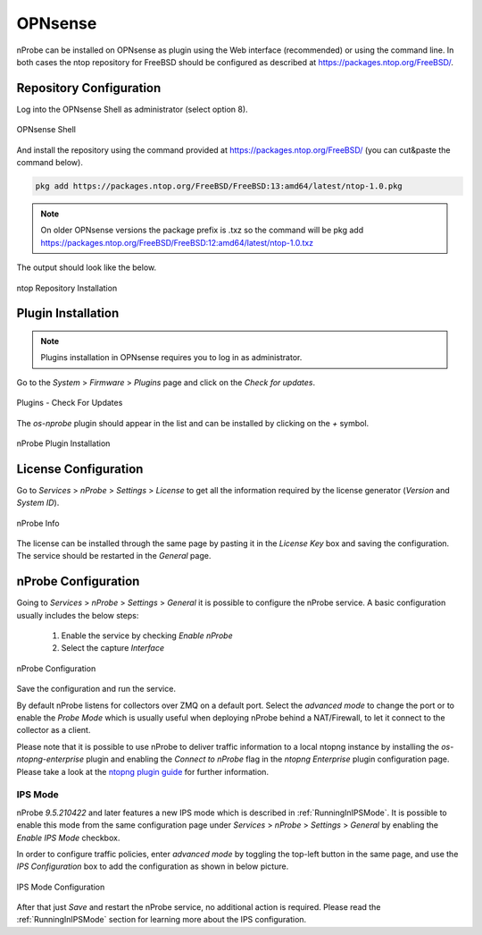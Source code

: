 .. _OPNsenseIntegration:

OPNsense
########

nProbe can be installed on OPNsense as plugin using the Web interface (recommended)
or using the command line. In both cases the ntop repository for FreeBSD should be
configured as described at https://packages.ntop.org/FreeBSD/.

Repository Configuration
========================

Log into the OPNsense Shell as administrator (select option 8).

.. figure:: ../img/opnsense_shell.png
  :align: center
  :alt: OPNsense Shell

  OPNsense Shell

And install the repository using the command provided at https://packages.ntop.org/FreeBSD/
(you can cut&paste the command below).

.. code:: bash

   pkg add https://packages.ntop.org/FreeBSD/FreeBSD:13:amd64/latest/ntop-1.0.pkg

.. note::

   On older OPNsense versions the package prefix is .txz so the command will be  pkg add https://packages.ntop.org/FreeBSD/FreeBSD:12:amd64/latest/ntop-1.0.txz

   
The output should look like the below.

.. figure:: ../img/opnsense_repo_installation.png
  :align: center
  :alt: ntop Repo Installation

  ntop Repository Installation


Plugin Installation
===================

.. note::

   Plugins installation in OPNsense requires you to log in as administrator.

Go to the *System* > *Firmware* > *Plugins* page and click on the *Check for updates*.

.. figure:: ../img/opnsense_check_for_updates.png
  :align: center
  :alt: Check for updates

  Plugins - Check For Updates


The *os-nprobe* plugin should appear in the list and can be installed by
clicking on the *+* symbol.

.. figure:: ../img/opnsense_plugins_nprobe.png
  :align: center
  :alt: Plugins Installation

  nProbe Plugin Installation

License Configuration
=====================

Go to *Services* > *nProbe* > *Settings* > *License* to get all the information required
by the license generator (*Version* and *System ID*).

.. figure:: ../img/opnsense_nprobe_info.png
  :align: center
  :alt: nProbe Info

  nProbe Info

The license can be installed through the same page by pasting it in the *License Key*
box and saving the configuration. The service should be restarted in the *General* page.

nProbe Configuration
====================

Going to *Services* > *nProbe* > *Settings* > *General* it is possible to configure
the nProbe service. A basic configuration usually includes the below steps:

  1. Enable the service by checking *Enable nProbe*
  2. Select the capture *Interface*

.. figure:: ../img/opnsense_nprobe_conf.png
  :align: center
  :alt: nProbe Configuration

  nProbe Configuration

Save the configuration and run the service.

By default nProbe listens for collectors over ZMQ on a default port. Select the *advanced mode*
to change the port or to enable the *Probe Mode* which is usually useful when deploying nProbe
behind a NAT/Firewall, to let it connect to the collector as a client.

Please note that it is possible to use nProbe to deliver traffic information to a local ntopng
instance by installing the *os-ntopng-enterprise* plugin and enabling the *Connect to nProbe*
flag in the *ntopng Enterprise* plugin configuration page. Please take a look at the
`ntopng plugin guide <https://www.ntop.org/guides/ntopng/third_party_integrations/opnsense.html>`_
for further information.

IPS Mode
--------

nProbe *9.5.210422* and later features a new IPS mode which is described in :ref:`RunningInIPSMode`.
It is possible to enable this mode from the same configuration page under
*Services* > *nProbe* > *Settings* > *General* by enabling the *Enable IPS Mode* checkbox.

In order to configure traffic policies, enter *advanced mode* by toggling the top-left button in
the same page, and use the *IPS Configuration* box to add the configuration as shown in below picture.

.. figure:: ../img/opnsense_nprobe_ips_conf.png
  :align: center
  :alt: IPS Mode Configuration

  IPS Mode Configuration

After that just *Save* and restart the nProbe service, no additional action is required.
Please read the :ref:`RunningInIPSMode` section for learning more about the IPS configuration.
